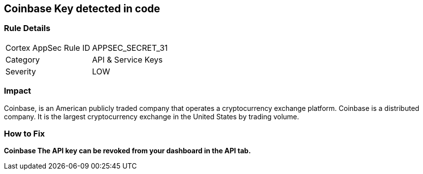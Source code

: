 == Coinbase Key detected in code


=== Rule Details

[cols="1,2"]
|===
|Cortex AppSec Rule ID |APPSEC_SECRET_31
|Category |API & Service Keys
|Severity |LOW
|===
 



=== Impact
Coinbase, is an American publicly traded company that operates a cryptocurrency exchange platform.
Coinbase is a distributed company.
It is the largest cryptocurrency exchange in the United States by trading volume.

=== How to Fix


*Coinbase The API key can be revoked from your dashboard in the API tab.* 



